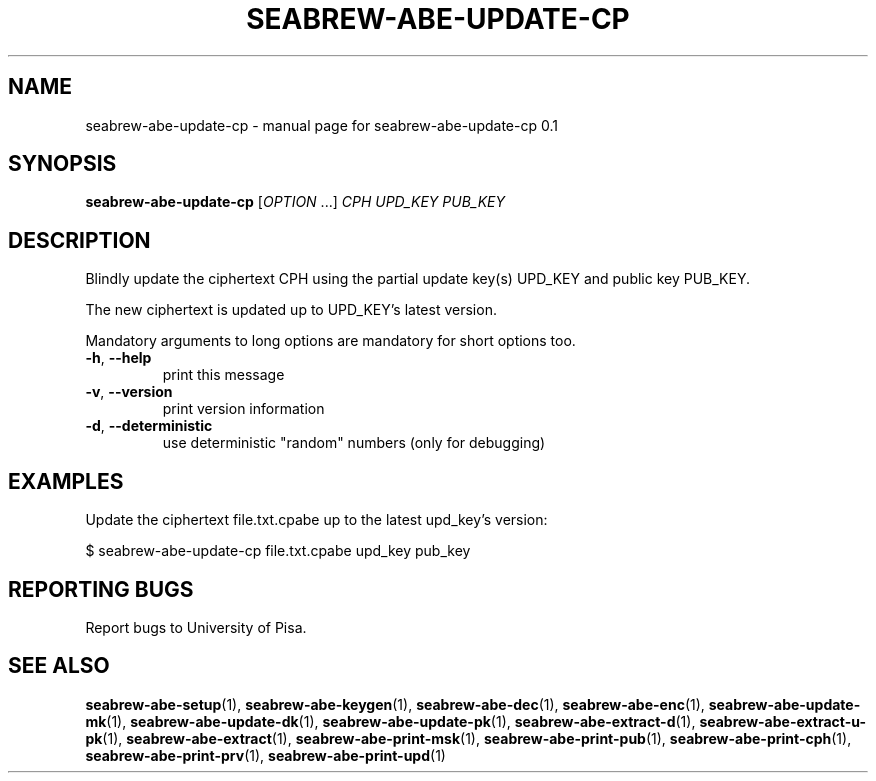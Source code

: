 .TH SEABREW-ABE-UPDATE-CP "1" "January 2021" "SRI International" "User Commands"
.SH NAME
seabrew-abe-update-cp \- manual page for seabrew-abe-update-cp 0.1
.SH SYNOPSIS
.B seabrew-abe-update-cp
[\fIOPTION \fR...] \fI CPH UPD_KEY PUB_KEY \fR
.SH DESCRIPTION
Blindly update the ciphertext CPH using the partial update key(s) UPD_KEY
and public key PUB_KEY.
.PP
The new ciphertext is updated up to UPD_KEY's latest version.
.PP
Mandatory arguments to long options are mandatory for short options too.
.TP
\fB\-h\fR, \fB\-\-help\fR
print this message
.TP
\fB\-v\fR, \fB\-\-version\fR
print version information
.TP
\fB\-d\fR, \fB\-\-deterministic\fR
use deterministic "random" numbers
(only for debugging)
.SH EXAMPLES

Update the ciphertext file.txt.cpabe up to the latest upd_key's version:

  $ seabrew-abe-update-cp file.txt.cpabe upd_key pub_key

.SH "REPORTING BUGS"
Report bugs to University of Pisa.
.SH "SEE ALSO"
.BR seabrew-abe-setup (1),
.BR seabrew-abe-keygen (1),
.BR seabrew-abe-dec (1),
.BR seabrew-abe-enc (1),
.BR seabrew-abe-update-mk (1),
.BR seabrew-abe-update-dk (1),
.BR seabrew-abe-update-pk (1),
.BR seabrew-abe-extract-d (1),
.BR seabrew-abe-extract-u-pk (1),
.BR seabrew-abe-extract (1),
.BR seabrew-abe-print-msk (1),
.BR seabrew-abe-print-pub (1),
.BR seabrew-abe-print-cph (1),
.BR seabrew-abe-print-prv (1),
.BR seabrew-abe-print-upd (1)
